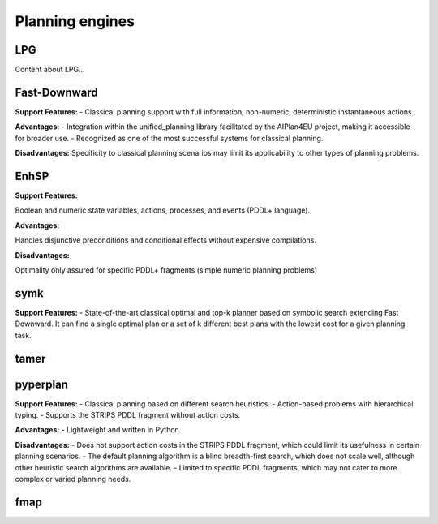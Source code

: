 .. _engines:

Planning engines
==================

LPG
---
Content about LPG...

Fast-Downward
-------------
**Support Features:**
- Classical planning support with full information, non-numeric, deterministic instantaneous actions.

**Advantages:**
- Integration within the unified_planning library facilitated by the AIPlan4EU project, making it accessible for broader use.
- Recognized as one of the most successful systems for classical planning.

**Disadvantages:**
Specificity to classical planning scenarios may limit its applicability to other types of planning problems.

EnhSP
-----

**Support Features:**

Boolean and numeric state variables, actions, processes, and events (PDDL+ language).

**Advantages:**

Handles disjunctive preconditions and conditional effects without expensive compilations.

**Disadvantages:**

Optimality only assured for specific PDDL+ fragments (simple numeric planning problems)​

symk 
----

**Support Features:**
- State-of-the-art classical optimal and top-k planner based on symbolic search extending Fast Downward. It can find a single optimal plan or a set of k different best plans with the lowest cost for a given planning task.

tamer
------

pyperplan
---------

**Support Features:**
- Classical planning based on different search heuristics.
- Action-based problems with hierarchical typing.
- Supports the STRIPS PDDL fragment without action costs.

**Advantages:**
- Lightweight and written in Python.

**Disadvantages:**
- Does not support action costs in the STRIPS PDDL fragment, which could limit its usefulness in certain planning scenarios.
- The default planning algorithm is a blind breadth-first search, which does not scale well, although other heuristic search algorithms are available.
- Limited to specific PDDL fragments, which may not cater to more complex or varied planning needs.

fmap
----